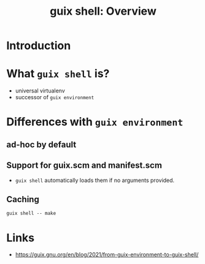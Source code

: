 :PROPERTIES:
:ID:       070a6b4b-39ef-4233-8a83-753ca2a4a8bd
:END:
#+title: guix shell: Overview
#+filetags: :Stream:

* Introduction
SCHEDULED: <2021-11-16 Tue>
* What ~guix shell~ is?
- universal virtualenv
- successor of ~guix environment~
* Differences with ~guix environment~
** ad-hoc by default
** Support for guix.scm and manifest.scm
- ~guix shell~ automatically loads them if no arguments provided.
** Caching
#+begin_src shell
guix shell -- make
#+end_src
* Links
- https://guix.gnu.org/en/blog/2021/from-guix-environment-to-guix-shell/
